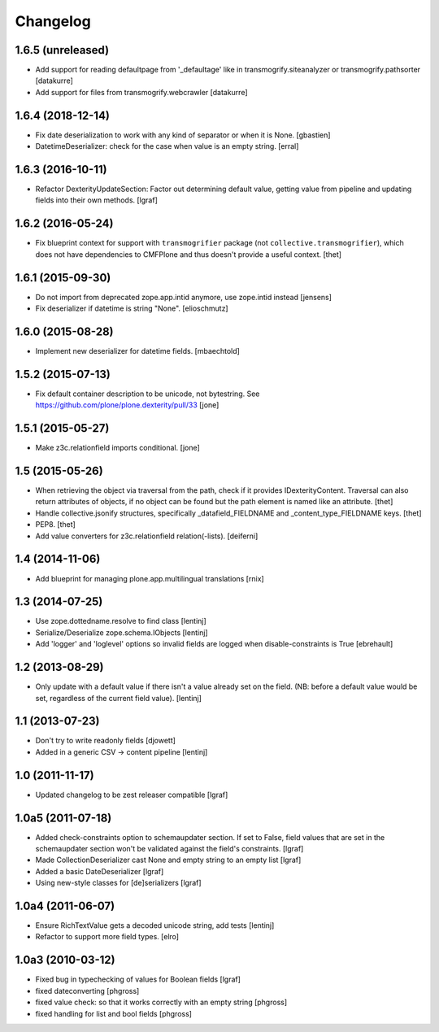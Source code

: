 Changelog
=========


1.6.5 (unreleased)
------------------

- Add support for reading defaultpage from '_defaultage' like in
  transmogrify.siteanalyzer or transmogrify.pathsorter
  [datakurre]

- Add support for files from transmogrify.webcrawler
  [datakurre]


1.6.4 (2018-12-14)
------------------

- Fix date deserialization to work with any kind of separator or when it is None.
  [gbastien]

- DatetimeDeserializer: check for the case when value is an empty string.
  [erral]

1.6.3 (2016-10-11)
------------------

- Refactor DexterityUpdateSection: Factor out determining default value,
  getting value from pipeline and updating fields into their own methods.
  [lgraf]


1.6.2 (2016-05-24)
------------------

- Fix blueprint context for support with ``transmogrifier`` package (not ``collective.transmogrifier``), which does not have dependencies to CMFPlone and thus doesn't provide a useful context.
  [thet]


1.6.1 (2015-09-30)
------------------

- Do not import from deprecated zope.app.intid anymore, use zope.intid instead
  [jensens]

- Fix deserializer if datetime is string "None".
  [elioschmutz]


1.6.0 (2015-08-28)
------------------

- Implement new deserializer for datetime fields.
  [mbaechtold]


1.5.2 (2015-07-13)
------------------

- Fix default container description to be unicode, not bytestring.
  See https://github.com/plone/plone.dexterity/pull/33
  [jone]


1.5.1 (2015-05-27)
------------------

- Make z3c.relationfield imports conditional.
  [jone]


1.5 (2015-05-26)
----------------

- When retrieving the object via traversal from the path, check if it provides
  IDexterityContent. Traversal can also return attributes of objects, if no
  object can be found but the path element is named like an attribute.
  [thet]

- Handle collective.jsonify structures, specifically _datafield_FIELDNAME and
  _content_type_FIELDNAME keys.
  [thet]

- PEP8.
  [thet]

- Add value converters for z3c.relationfield relation(-lists).
  [deiferni]


1.4 (2014-11-06)
----------------

- Add blueprint for managing plone.app.multilingual translations
  [rnix]


1.3 (2014-07-25)
----------------

- Use zope.dottedname.resolve to find class
  [lentinj]

- Serialize/Deserialize zope.schema.IObjects
  [lentinj]

- Add 'logger' and 'loglevel' options so invalid fields are logged when
  disable-constraints is True
  [ebrehault]


1.2 (2013-08-29)
----------------

- Only update with a default value if there isn't a value already set
  on the field. (NB: before a default value would be set, regardless
  of the current field value).
  [lentinj]


1.1 (2013-07-23)
----------------

- Don't try to write readonly fields
  [djowett]

- Added in a generic CSV -> content pipeline
  [lentinj]


1.0 (2011-11-17)
----------------

- Updated changelog to be zest releaser compatible
  [lgraf]


1.0a5 (2011-07-18)
------------------

- Added check-constraints option to schemaupdater section.
  If set to False, field values that are set in the schemaupdater section won't
  be validated against the field's constraints.
  [lgraf]

- Made CollectionDeserializer cast None and empty string to an empty list
  [lgraf]

- Added a basic DateDeserializer
  [lgraf]

- Using new-style classes for [de]serializers
  [lgraf]


1.0a4 (2011-06-07)
------------------

- Ensure RichTextValue gets a decoded unicode string, add tests
  [lentinj]

- Refactor to support more field types.
  [elro]


1.0a3 (2010-03-12)
------------------

- Fixed bug in typechecking of values for Boolean fields
  [lgraf]

- fixed dateconverting
  [phgross]

- fixed value check: so that it works correctly with an empty string
  [phgross]

- fixed handling for list and bool fields
  [phgross]
